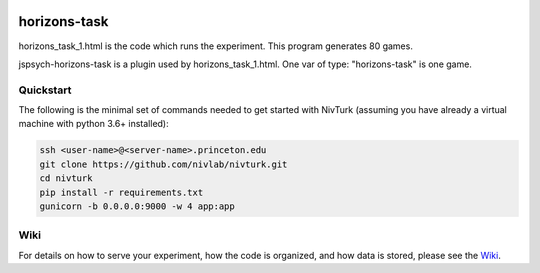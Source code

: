 .. image:: https://img.shields.io/badge/python-3.6+-blue.svg
        :target: https://www.python.org/downloads/release/python-360/

.. image:: https://img.shields.io/github/license/mashape/apistatus.svg
        :target: https://github.com/nivlab/NivLink/blob/master/LICENSE

horizons-task
=============

horizons_task_1.html is the code which runs the experiment. This program generates 80 games.

jspsych-horizons-task is a plugin used by horizons_task_1.html. One var of type: "horizons-task" is one game.

Quickstart
^^^^^^^^^^

The following is the minimal set of commands needed to get started with NivTurk (assuming you have already a virtual machine with python 3.6+ installed):

.. code-block:: bash

    ssh <user-name>@<server-name>.princeton.edu
    git clone https://github.com/nivlab/nivturk.git
    cd nivturk
    pip install -r requirements.txt
    gunicorn -b 0.0.0.0:9000 -w 4 app:app


Wiki
^^^^

For details on how to serve your experiment, how the code is organized, and how data is stored, please see the
`Wiki <https://github.com/nivlab/nivturk/wiki>`_.
